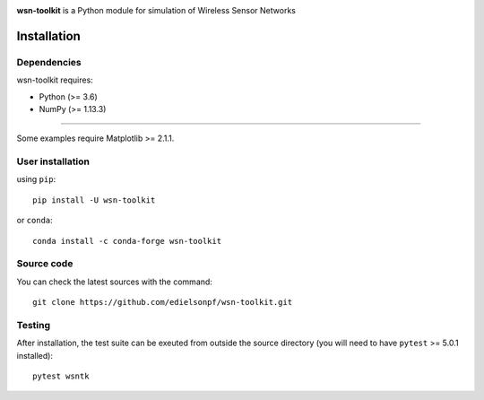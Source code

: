 .. -*- mode: rst -*-

|Travis|_ |PyPi|_ |DOI|_

.. |Travis| image:: https://travis-ci.org/edielsonpf/wsn-toolkit.svg?branch=main
.. _Travis: https://travis-ci.org/edielsonpf/wsn-toolkit

.. |PyPi| image:: https://badge.fury.io/py/wsn-toolkit.svg
.. _PyPi: https://badge.fury.io/py/wsn-toolkit

.. |DOI| image:: https://zenodo.org/badge/319434165.svg
.. _DOI: https://zenodo.org/badge/latestdoi/319434165

.. |PythonMinVersion| replace:: 3.6
.. |NumPyMinVersion| replace:: 1.13.3
.. |MatplotlibMinVersion| replace:: 2.1.1
.. |PytestMinVersion| replace:: 5.0.1

**wsn-toolkit** is a Python module for simulation of Wireless Sensor Networks

Installation
------------

Dependencies
~~~~~~~~~~~~

wsn-toolkit requires:

- Python (>= |PythonMinVersion|)
- NumPy (>= |NumPyMinVersion|)

=======

Some examples require Matplotlib >= |MatplotlibMinVersion|.


User installation
~~~~~~~~~~~~~~~~~

using ``pip``::

    pip install -U wsn-toolkit

or ``conda``::

    conda install -c conda-forge wsn-toolkit


Source code
~~~~~~~~~~~

You can check the latest sources with the command::

    git clone https://github.com/edielsonpf/wsn-toolkit.git


Testing
~~~~~~~

After installation, the test suite can be exeuted from outside the source
directory (you will need to have ``pytest`` >= |PyTestMinVersion| installed)::

    pytest wsntk
